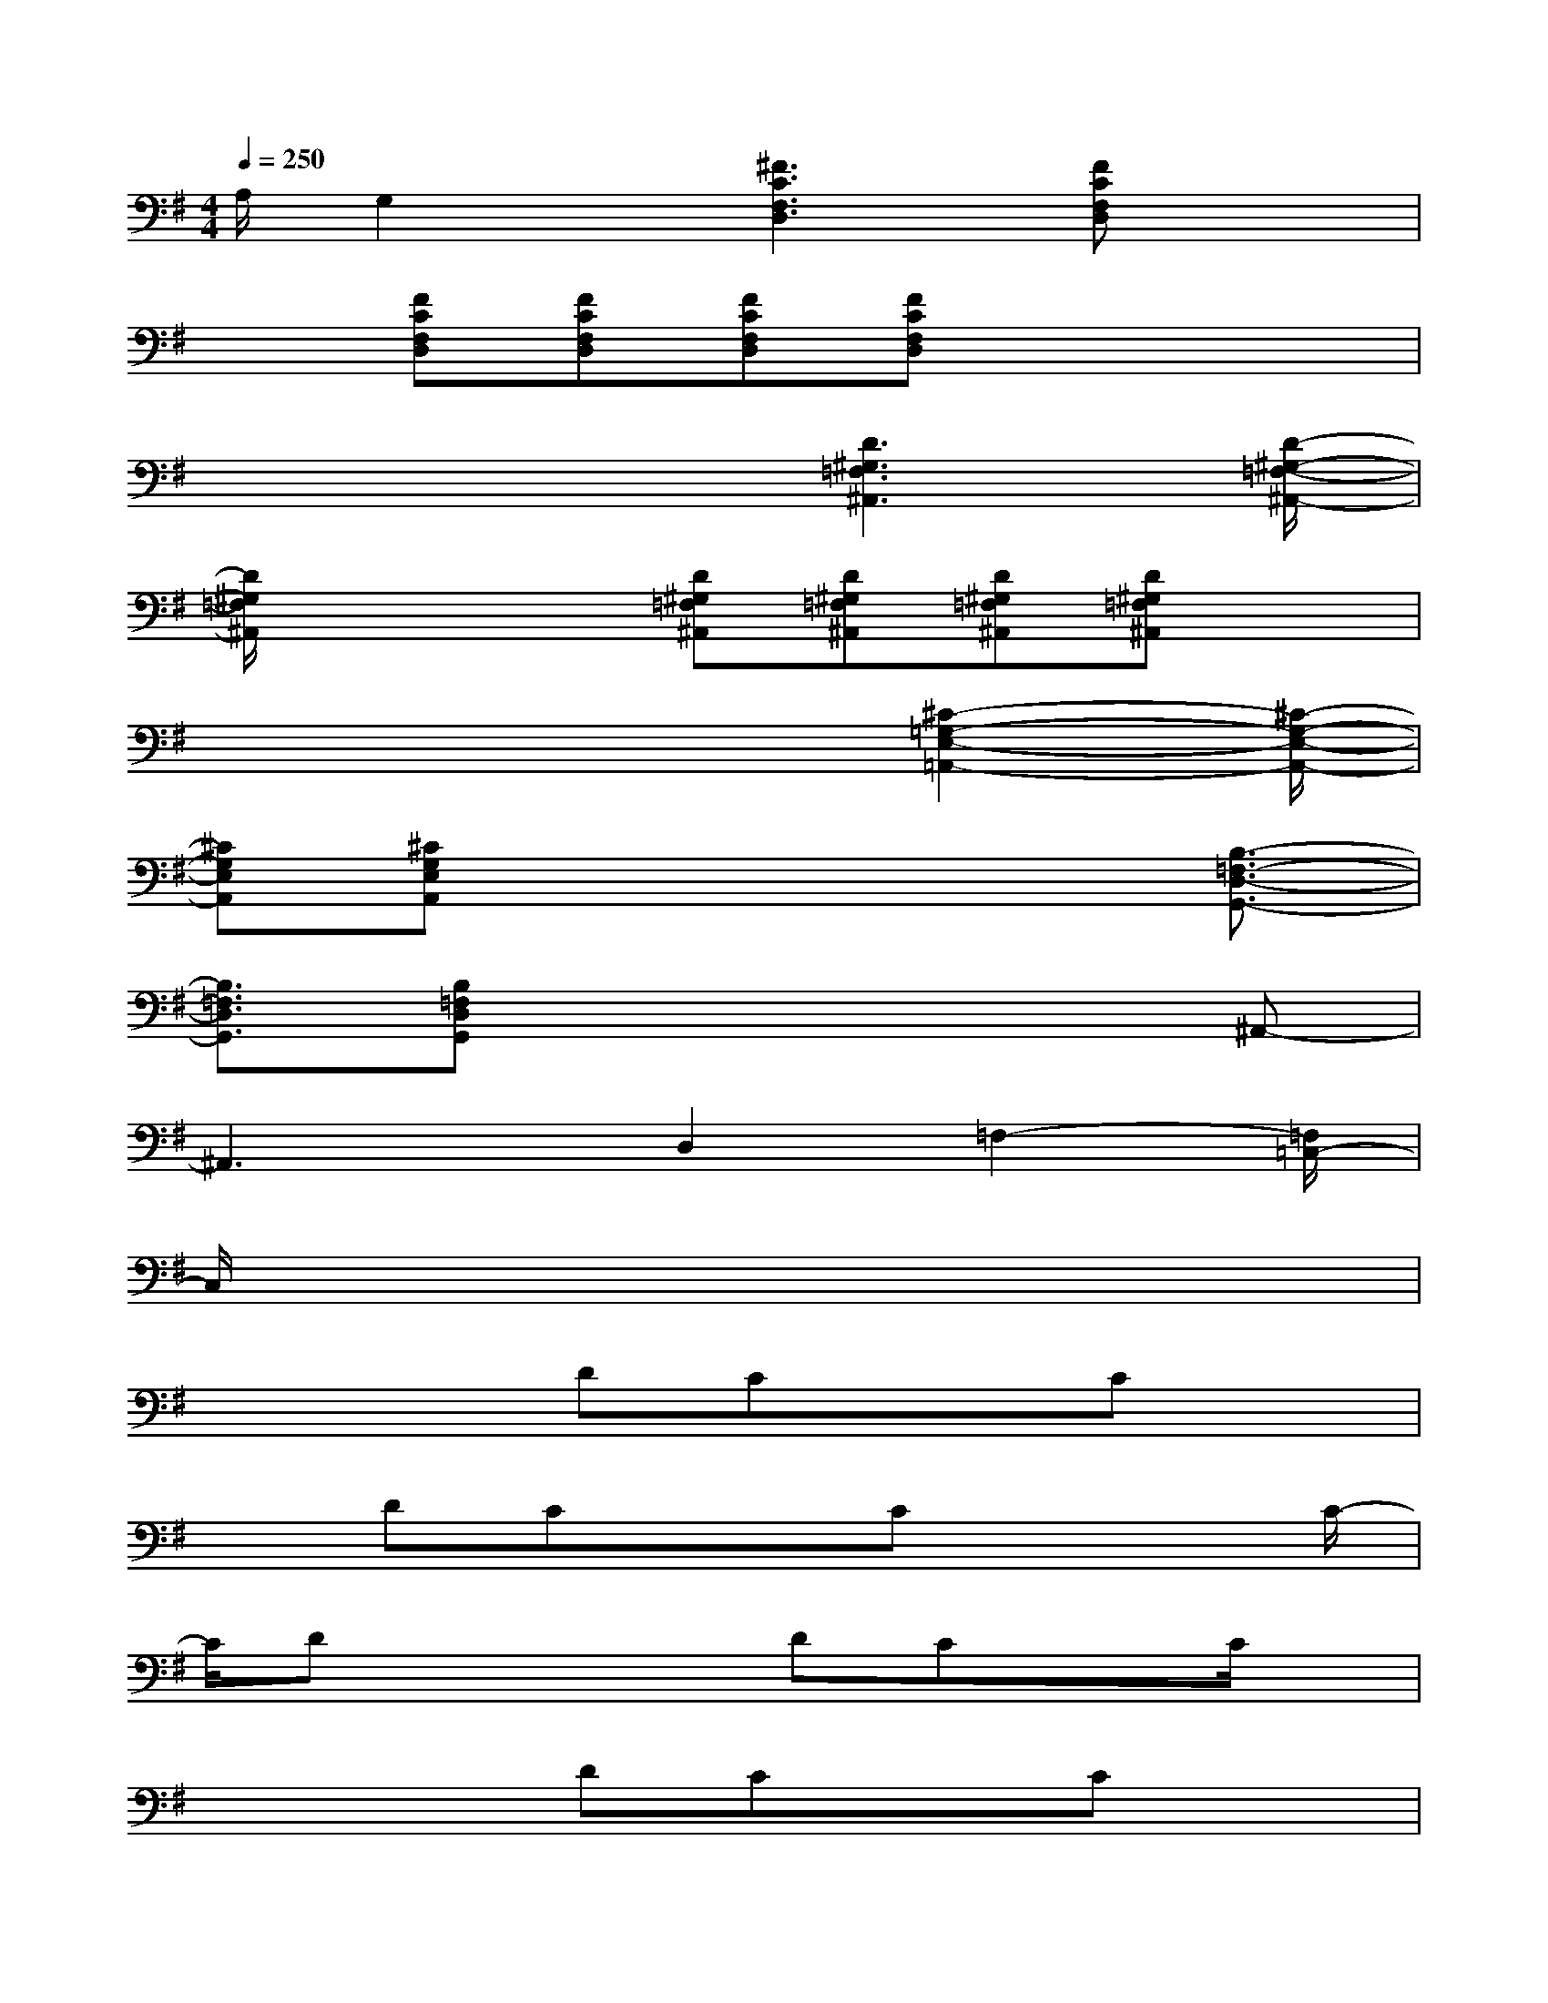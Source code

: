 X:1
T:
M:4/4
L:1/8
Q:1/4=250
K:G%1sharps
V:1
A,/2G,2x/2[^F3C3F,3D,3][FCF,D,]x|
x3/2[FCF,D,][FCF,D,][FCF,D,][FCF,D,]x2x/2|
x4x/2[D3^G,3=F,3^A,,3][D/2-^G,/2-=F,/2-^A,,/2-]|
[D/2^G,/2=F,/2^A,,/2]x2x/2[D^G,=F,^A,,][D^G,=F,^A,,][D^G,=F,^A,,][D^G,=F,^A,,]x|
x4x3/2[^C2-=G,2-E,2-=A,,2-][^C/2-G,/2-E,/2-A,,/2-]|
[^CG,E,A,,][^CG,E,A,,]x4x/2[B,3/2-=F,3/2-D,3/2-G,,3/2-]|
[B,3/2=F,3/2D,3/2G,,3/2][B,=F,D,G,,]x4x/2^A,,-|
^A,,3x/2D,2=F,2-[=F,/2=C,/2-]|
C,/2x6x3/2|
x2x/2DCx3/2Cx|
xDCx3/2Cx2C/2-|
C/2Dx2x/2DCxC/2x/2|
x2x/2DCxCx3/2|
xCDx2x/2DCx/2|
x/2Cx2x/2DCxC/2x/2|
x2x/2CDx2x/2D